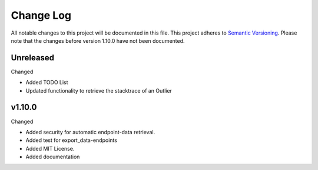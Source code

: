 Change Log
=========================================================================

All notable changes to this project will be documented in this file.
This project adheres to `Semantic Versioning <http://semver.org/>`_.
Please note that the changes before version 1.10.0 have not been documented.

Unreleased
----------
Changed

- Added TODO List

- Updated functionality to retrieve the stacktrace of an Outlier


v1.10.0
----------
Changed

- Added security for automatic endpoint-data retrieval.

- Added test for export_data-endpoints

- Added MIT License.

- Added documentation
